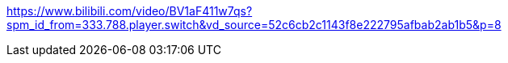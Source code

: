 https://www.bilibili.com/video/BV1aF411w7qs?spm_id_from=333.788.player.switch&vd_source=52c6cb2c1143f8e222795afbab2ab1b5&p=8